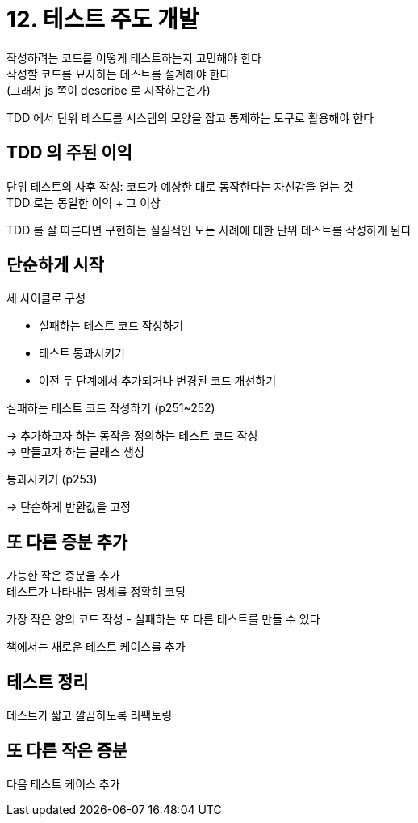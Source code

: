 = 12. 테스트 주도 개발

작성하려는 코드를 어떻게 테스트하는지 고민해야 한다 +
작성할 코드를 묘사하는 테스트를 설계해야 한다 +
(그래서 js 쪽이 describe 로 시작하는건가)

TDD 에서 단위 테스트를 시스템의 모양을 잡고 통제하는 도구로 활용해야 한다

== TDD 의 주된 이익

단위 테스트의 사후 작성: 코드가 예상한 대로 동작한다는 자신감을 얻는 것 +
TDD 로는 동일한 이익 + 그 이상

TDD 를 잘 따른다면 구현하는 실질적인 모든 사례에 대한 단위 테스트를 작성하게 된다

== 단순하게 시작

세 사이클로 구성

* 실패하는 테스트 코드 작성하기
* 테스트 통과시키기
* 이전 두 단계에서 추가되거나 변경된 코드 개선하기

실패하는 테스트 코드 작성하기 (p251~252)

-> 추가하고자 하는 동작을 정의하는 테스트 코드 작성 +
-> 만들고자 하는 클래스 생성

통과시키기 (p253)

-> 단순하게 반환값을 고정

== 또 다른 증분 추가

가능한 작은 증분을 추가 +
테스트가 나타내는 명세를 정확히 코딩

가장 작은 양의 코드 작성 - 실패하는 또 다른 테스트를 만들 수 있다

책에서는 새로운 테스트 케이스를 추가

== 테스트 정리

테스트가 짧고 깔끔하도록 리팩토링

== 또 다른 작은 증분

다음 테스트 케이스 추가